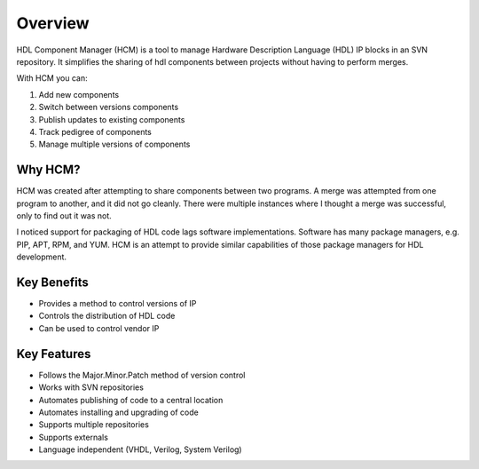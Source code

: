 Overview
========

HDL Component Manager (HCM) is a tool to manage Hardware Description Language (HDL) IP blocks in an SVN repository.
It simplifies the sharing of hdl components between projects without having to perform merges.

With HCM you can:

#. Add new components
#. Switch between versions components
#. Publish updates to existing components
#. Track pedigree of components
#. Manage multiple versions of components

Why HCM?
--------

HCM was created after attempting to share components between two programs.
A merge was attempted from one program to another, and it did not go cleanly.
There were multiple instances where I thought a merge was successful, only to find out it was not.

I noticed support for packaging of HDL code lags software implementations.
Software has many package managers, e.g. PIP, APT, RPM, and YUM.
HCM is an attempt to provide similar capabilities of those package managers for HDL development.


Key Benefits
------------

* Provides a method to control versions of IP
* Controls the distribution of HDL code
* Can be used to control vendor IP

Key Features
------------

* Follows the Major.Minor.Patch method of version control
* Works with SVN repositories
* Automates publishing of code to a central location
* Automates installing and upgrading of code
* Supports multiple repositories
* Supports externals
* Language independent (VHDL, Verilog, System Verilog)
